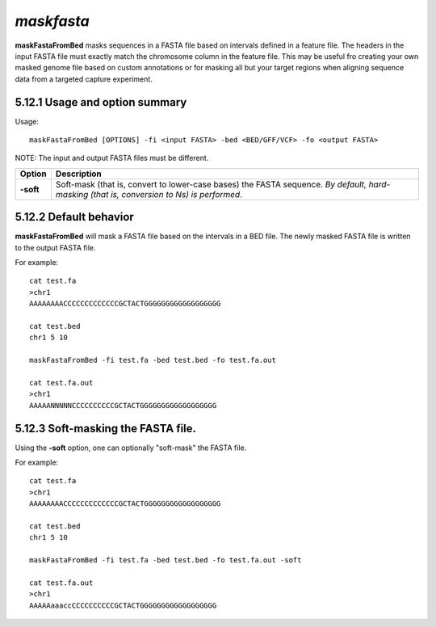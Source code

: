 ###############
*maskfasta*
###############
**maskFastaFromBed** masks sequences in a FASTA file based on intervals defined in a feature file. The
headers in the input FASTA file must exactly match the chromosome column in the feature file. This
may be useful fro creating your own masked genome file based on custom annotations or for masking all
but your target regions when aligning sequence data from a targeted capture experiment.


==========================================================================
5.12.1 Usage and option summary
==========================================================================
Usage:
::
  maskFastaFromBed [OPTIONS] -fi <input FASTA> -bed <BED/GFF/VCF> -fo <output FASTA>
  
NOTE: The input and output FASTA files must be different.

===========================      ===============================================================================================================================================================================================================
 Option                           Description
===========================      ===============================================================================================================================================================================================================
**-soft**				         Soft-mask (that is, convert to lower-case bases) the FASTA sequence. *By default, hard-masking (that is, conversion to Ns) is performed*.							                   
===========================      ===============================================================================================================================================================================================================






==========================================================================
5.12.2 Default behavior
==========================================================================
**maskFastaFromBed** will mask a FASTA file based on the intervals in a BED file. The newly masked
FASTA file is written to the output FASTA file.

For example:
::
  cat test.fa
  >chr1
  AAAAAAAACCCCCCCCCCCCCGCTACTGGGGGGGGGGGGGGGGGG

  cat test.bed
  chr1 5 10

  maskFastaFromBed -fi test.fa -bed test.bed -fo test.fa.out
  
  cat test.fa.out
  >chr1
  AAAAANNNNNCCCCCCCCCCGCTACTGGGGGGGGGGGGGGGGGG


==========================================================================
5.12.3 Soft-masking the FASTA file.
==========================================================================
Using the **-soft** option, one can optionally "soft-mask" the FASTA file.

For example:
::
  cat test.fa
  >chr1
  AAAAAAAACCCCCCCCCCCCCGCTACTGGGGGGGGGGGGGGGGGG

  cat test.bed
  chr1 5 10

  maskFastaFromBed -fi test.fa -bed test.bed -fo test.fa.out -soft

  cat test.fa.out
  >chr1
  AAAAAaaaccCCCCCCCCCCGCTACTGGGGGGGGGGGGGGGGGG
